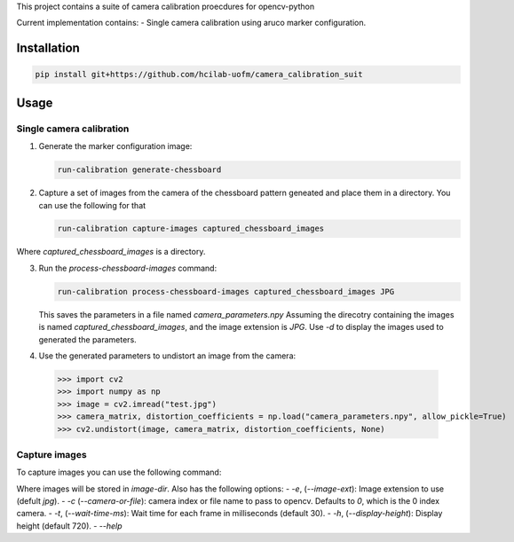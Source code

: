 This project contains a suite of camera calibration proecdures for opencv-python

Current implementation contains:
- Single camera calibration using aruco marker configuration.


Installation
------------
.. code-block:: bash

    pip install git+https://github.com/hcilab-uofm/camera_calibration_suit


Usage
-----

Single camera calibration
~~~~~~~~~~~~~~~~~~~~~~~~~
1. Generate the marker configuration image:

   .. code-block:: bash
                
     run-calibration generate-chessboard

2. Capture a set of images from the camera of the chessboard pattern geneated and place them in a directory. You can use the following for that

   .. code-block:: bash

      run-calibration capture-images captured_chessboard_images

Where `captured_chessboard_images` is a directory.


3. Run the `process-chessboard-images` command:
    
   .. code-block:: bash
                
     run-calibration process-chessboard-images captured_chessboard_images JPG

   This saves the parameters in a file named `camera_parameters.npy`
   Assuming the direcotry containing the images is named `captured_chessboard_images`, and the image extension is `JPG`.
   Use `-d` to display the images used to generated the parameters.

4. Use the generated parameters to undistort an image from the camera:

  >>> import cv2
  >>> import numpy as np
  >>> image = cv2.imread("test.jpg")
  >>> camera_matrix, distortion_coefficients = np.load("camera_parameters.npy", allow_pickle=True)
  >>> cv2.undistort(image, camera_matrix, distortion_coefficients, None)


Capture images
~~~~~~~~~~~~~~

To capture images you can use the following command:

.. code-block:: bash
                poetry run run-calibration capture-images image-dir


Where images will be stored in `image-dir`. Also has the following options:
- `-e`, (`--image-ext`): Image extension to use (defult `jpg`).
- `-c` (`--camera-or-file`): camera index or file name to pass to opencv. Defaults to `0`, which is the 0 index camera.
- `-t`, (`--wait-time-ms`): Wait time for each frame in milliseconds (default 30).
- `-h`, (`--display-height`): Display height (default 720).
- `--help`
